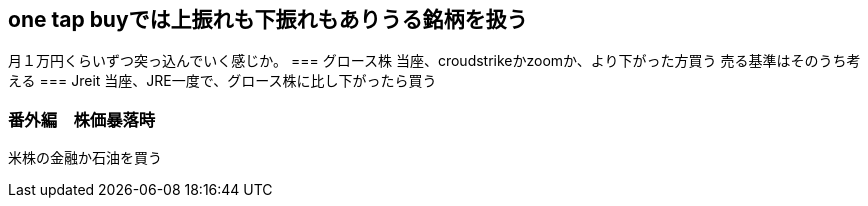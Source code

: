 == one tap buyでは上振れも下振れもありうる銘柄を扱う
月１万円くらいずつ突っ込んでいく感じか。
=== グロース株
当座、croudstrikeかzoomか、より下がった方買う
売る基準はそのうち考える
=== Jreit
当座、JRE一度で、グロース株に比し下がったら買う

=== 番外編　株価暴落時
米株の金融か石油を買う

